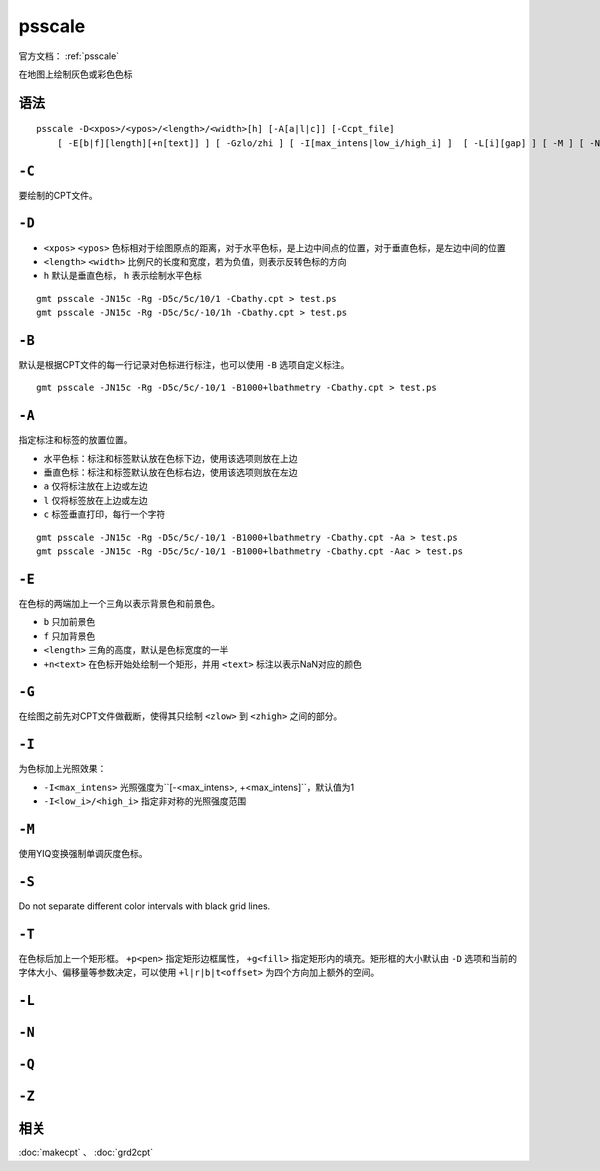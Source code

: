 .. index:: ! psscale

psscale
=======

官方文档： :ref:`psscale`

在地图上绘制灰色或彩色色标

语法
----

::

    psscale -D<xpos>/<ypos>/<length>/<width>[h] [-A[a|l|c]] [-Ccpt_file]
        [ -E[b|f][length][+n[text]] ] [ -Gzlo/zhi ] [ -I[max_intens|low_i/high_i] ]  [ -L[i][gap] ] [ -M ] [ -N[p|dpi ]]  [ -Q ] [ -S ] [ -T[+ppen][+gfill][+l|r|b|toff] ] [ -Zzfile ]

``-C``
------

要绘制的CPT文件。

``-D``
------

- ``<xpos>`` ``<ypos>`` 色标相对于绘图原点的距离，对于水平色标，是上边中间点的位置，对于垂直色标，是左边中间的位置
- ``<length>`` ``<width>`` 比例尺的长度和宽度，若为负值，则表示反转色标的方向
- ``h`` 默认是垂直色标， ``h`` 表示绘制水平色标

::

    gmt psscale -JN15c -Rg -D5c/5c/10/1 -Cbathy.cpt > test.ps
    gmt psscale -JN15c -Rg -D5c/5c/-10/1h -Cbathy.cpt > test.ps

``-B``
------

默认是根据CPT文件的每一行记录对色标进行标注，也可以使用 ``-B`` 选项自定义标注。

::

    gmt psscale -JN15c -Rg -D5c/5c/-10/1 -B1000+lbathmetry -Cbathy.cpt > test.ps

``-A``
------

指定标注和标签的放置位置。

- 水平色标：标注和标签默认放在色标下边，使用该选项则放在上边
- 垂直色标：标注和标签默认放在色标右边，使用该选项则放在左边

- ``a`` 仅将标注放在上边或左边
- ``l`` 仅将标签放在上边或左边
- ``c`` 标签垂直打印，每行一个字符

::

    gmt psscale -JN15c -Rg -D5c/5c/-10/1 -B1000+lbathmetry -Cbathy.cpt -Aa > test.ps
    gmt psscale -JN15c -Rg -D5c/5c/-10/1 -B1000+lbathmetry -Cbathy.cpt -Aac > test.ps

``-E``
------

在色标的两端加上一个三角以表示背景色和前景色。

- ``b`` 只加前景色
- ``f`` 只加背景色
- ``<length>`` 三角的高度，默认是色标宽度的一半
- ``+n<text>`` 在色标开始处绘制一个矩形，并用 ``<text>`` 标注以表示NaN对应的颜色

``-G``
------

在绘图之前先对CPT文件做截断，使得其只绘制 ``<zlow>`` 到 ``<zhigh>`` 之间的部分。

``-I``
------

为色标加上光照效果：

- ``-I<max_intens>`` 光照强度为``[-<max_intens>, +<max_intens]``，默认值为1
- ``-I<low_i>/<high_i>`` 指定非对称的光照强度范围

``-M``
------

使用YIQ变换强制单调灰度色标。

``-S``
------

Do not separate different color intervals with black grid lines.

``-T``
------

在色标后加上一个矩形框。 ``+p<pen>`` 指定矩形边框属性， ``+g<fill>`` 指定矩形内的填充。矩形框的大小默认由 ``-D`` 选项和当前的字体大小、偏移量等参数决定，可以使用 ``+l|r|b|t<offset>`` 为四个方向加上额外的空间。

``-L``
------

``-N``
------

``-Q``
------

``-Z``
------

相关
----

:doc:`makecpt` 、 :doc:`grd2cpt`



